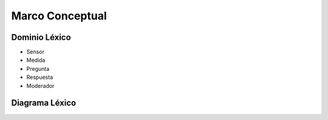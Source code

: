 Marco Conceptual
=====

Dominio Léxico
--------------

- Sensor
- Medida
- Pregunta
- Respuesta
- Moderador

Diagrama Léxico
---------------
